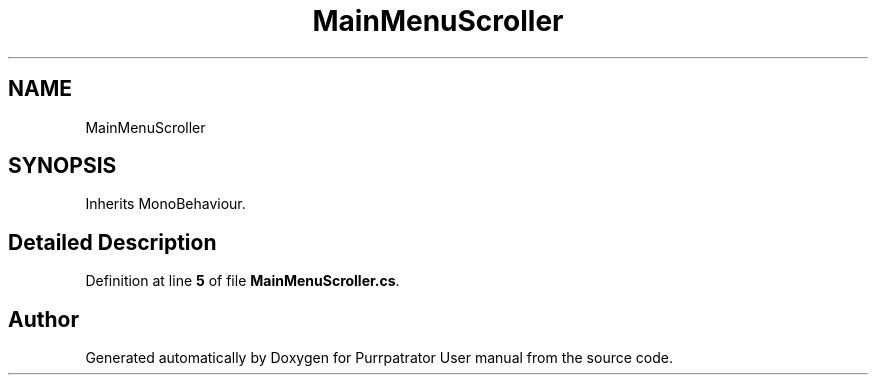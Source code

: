 .TH "MainMenuScroller" 3 "Mon Apr 18 2022" "Purrpatrator User manual" \" -*- nroff -*-
.ad l
.nh
.SH NAME
MainMenuScroller
.SH SYNOPSIS
.br
.PP
.PP
Inherits MonoBehaviour\&.
.SH "Detailed Description"
.PP 
Definition at line \fB5\fP of file \fBMainMenuScroller\&.cs\fP\&.

.SH "Author"
.PP 
Generated automatically by Doxygen for Purrpatrator User manual from the source code\&.
